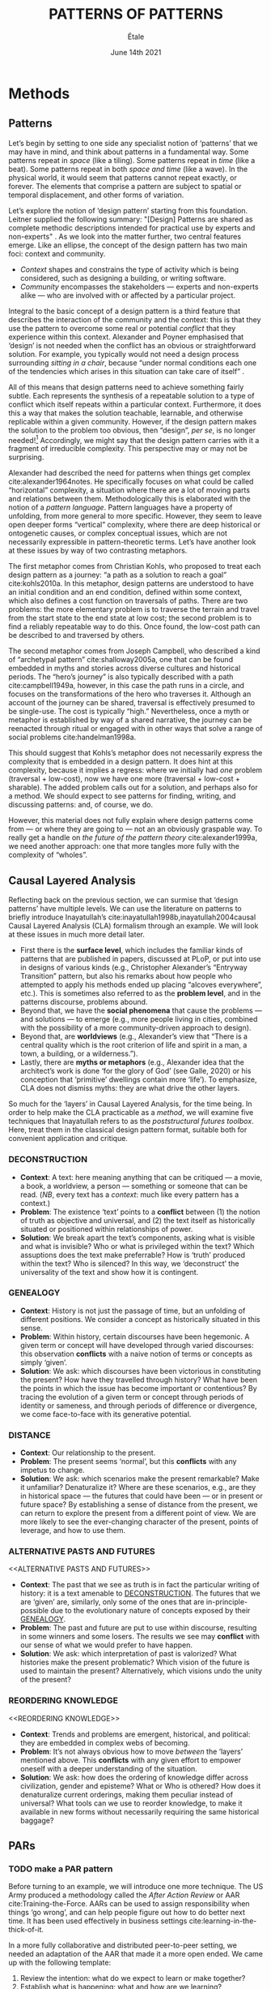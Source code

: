 #+Title: PATTERNS OF PATTERNS
#+AUTHOR: Étale 
#+Date: June 14th 2021
#+BIBLIOGRAPHY: /home/joe/pattern-reboot/main.bib
#+LATEX_HEADER: \usepackage[a4paper,bindingoffset=0.2in,left=1in,right=1in,top=1in,bottom=1in,footskip=.25in]{geometry}
#+LATEX_HEADER: \usepackage[dvipsnames]{xcolor}
#+LATEX_HEADER: \usepackage{fontspec}
#+LATEX_HEADER: \usepackage{natbib}
#+LATEX_HEADER: \usepackage[math-style=french]{unicode-math}
#+LATEX_HEADER: \usepackage{mathtools}
#+LATEX_HEADER: \setmonofont[Color=blue]{Ubuntu Mono}
#+LATEX_HEADER: \newfontfamily{\mm}[Color=red]{DejaVu Sans Mono}
#+LATEX_HEADER: \setmainfont[BoldFont=EB Garamond,BoldFeatures={Color=ff0000}]{EB Garamond}
#+LATEX_HEADER: \newcommand{\hookuparrow}{\mathrel{\rotatebox[origin=c]{90}{$\hookrightarrow$}}}
#+LATEX_HEADER: \definecolor{pale}{HTML}{fffff8}
#+LATEX_HEADER: \definecolor{orgone}{HTML}{83a598}
#+LATEX_HEADER: \definecolor{orgtwo}{HTML}{fabd2f}
#+LATEX_HEADER: \definecolor{orgthree}{HTML}{d3869b}
#+LATEX_HEADER: \definecolor{orgfour}{HTML}{fb4933}
#+LATEX_HEADER: \definecolor{orgfive}{HTML}{b8bb26}
#+LATEX_HEADER: \definecolor{gruvbg}{HTML}{1d2021}
#+LATEX_HEADER: \newenvironment*{emptyenv}{}{}
#+LATEX_HEADER: \usepackage{sectsty}
#+LATEX_HEADER: \sectionfont{\normalfont\color{red}\selectfont}
#+LATEX_HEADER: \subsectionfont{\normalfont\selectfont}
#+LATEX_HEADER: \paragraphfont{\normalfont\selectfont}
#+LATEX_HEADER: \subsubsectionfont{\normalfont\selectfont\color{black!50}}

* Methods
<<methods>>
** Patterns
   :PROPERTIES:
   :CUSTOM_ID: background
   :END:

Let’s begin by setting to one side any specialist notion of ‘patterns’
that we may have in mind, and think about patterns in a fundamental
way.  Some patterns repeat in /space/ (like a tiling). Some patterns
repeat in /time/ (like a beat).  Some patterns repeat in both /space and
time/ (like a wave).  In the physical world, it would seem that
patterns cannot repeat exactly, or forever.  The elements that
comprise a pattern are subject to spatial or temporal displacement,
and other forms of variation.

Let’s explore the notion of ‘design pattern’ starting from this
foundation.  Leitner supplied the following summary: "[Design]
Patterns are shared as complete methodic descriptions intended for
practical use by experts and non-experts" \citep{leitner2015a}.  As we
look into the matter further, two central features emerge.  Like an
ellipse, the concept of the design pattern has two main foci: context
and community.

- /Context/ shapes and constrains the type of activity which is being considered, such as designing a building, or writing software.
- /Community/ encompasses the stakeholders --- experts and non-experts alike --- who are involved with or affected by a particular project.

Integral to the basic concept of a design pattern is a third feature
that describes the interaction of the community and the context: this
is that they use the pattern to overcome some real or potential
/conflict/ that they experience within this context.  Alexander and
Poyner emphasised that ‘design’ is not needed when the conflict has an
obvious or straightforward solution.  For example, you typically would
not need a design process surrounding /sitting in a chair/, because
“under normal conditions each one of the tendencies which arises in
this situation can take care of itself”
\citep[p.~311]{alexander1970a}.

All of this means that design patterns need to achieve something
fairly subtle.  Each represents the synthesis of a repeatable solution
to a type of conflict which itself repeats within a particular
context.  Furthermore, it does this a way that makes the solution
teachable, learnable, and otherwise replicable within a given
community.  However, if the design pattern makes the solution to the
problem too obvious, then “design”, /per se/, is no longer needed![fn::
For example, Peter Norvig argued that we see fewer design patterns in
dynamic and functional languages, because these languages embed many
of the concepts that the patterns that are explicitly used in OOP
/describe/.]  Accordingly, we might say that the design pattern carries
with it a fragment of irreducible complexity.  This perspective may or
may not be surprising.

Alexander had described the need for patterns when things get complex
cite:alexander1964notes.  He specifically focuses on what could be
called “horizontal” complexity, a situation where there are a lot of
moving parts and relations between them.  Methodologically this is
elaborated with the notion of a /pattern language/.  Pattern languages
have a property of unfolding, from more general to more specific.
However, they seem to leave open deeper forms “vertical” complexity,
where there are deep historical or ontogenetic causes, or complex
conceptual issues, which are not necessarily expressible in
pattern-theoretic terms.  Let’s have another look at these issues by
way of two contrasting metaphors.

The first metaphor comes from Christian Kohls, who proposed to treat
each design pattern as a journey: “a path as a solution to reach a
goal” cite:kohls2010a.  In this metaphor, design patterns are
understood to have an initial condition and an end condition, defined
within some context, which also defines a cost function on traversals
of paths.  There are two problems: the more elementary problem is to
traverse the terrain and travel from the start state to the end state
at low cost; the second problem is to find a reliably repeatable way
to do this.  Once found, the low-cost path can be described to and
traversed by others.

The second metaphor comes from Joseph Campbell, who described a kind
of “archetypal pattern” cite:shalloway2005a, one that can be found
embedded in myths and stories across diverse cultures and historical
periods.  The “hero’s journey” is also typically described with a path
cite:campbell1949a, however, in this case the path runs in a circle,
and focuses on the transformations of the hero who traverses it.
Although an account of the journey can be shared, traversal is
effectively presumed to be single-use.  The cost is typically “high.”
Nevertheless, once a myth or metaphor is established by way of a
shared narrative, the journey can be reenacted through ritual or
engaged with in other ways that solve a range of social problems
cite:handelman1998a.

This should suggest that Kohls’s metaphor does not necessarily express
the complexity that is embedded in a design pattern.  It does hint at
this complexity, because it implies a regress: where we initially had
/one/ problem (traversal + low-cost), now we have one more (traversal +
low-cost + sharable).  The added problem calls out for a solution, and
perhaps also for a method.  We should expect to see patterns for
finding, writing, and discussing patterns: and, of course, we do.

However, this material does not fully explain where design patterns
come from — or where they are going to — not an an obviously graspable
way.  To really get a handle on /the future of the pattern theory/
cite:alexander1999a, we need another approach: one that more tangles
more fully with the complexity of “wholes”.

** Causal Layered Analysis

Reflecting back on the previous section, we can surmise that ‘design
patterns’ have multiple levels.  We can use the literature on patterns
to briefly introduce Inayatullah’s
cite:inayatullah1998b,inayatullah2004causal Causal Layered Analysis
(CLA) formalism through an example.  We will look at these issues in
much more detail later.

- First there is the *surface level*, which includes the familiar kinds
  of patterns that are published in papers, discussed at PLoP, or put
  into use in designs of various kinds (e.g., Christopher Alexander’s
  “Entryway Transition” pattern, but also his remarks about how people
  who attempted to apply his methods ended up placing “alcoves
  everywhere”, etc.).  This is sometimes also referred to as the
  *problem level*, and in the patterns discourse, problems abound.
- Beyond that, we have the *social phenomena* that cause the problems —
  and solutions — to emerge (e.g., more people living in cities,
  combined with the possibility of a more community-driven approach to
  design).
- Beyond that, are *worldviews* (e.g., Alexander’s view that “There is a
  central quality which is the root criterion of life and spirit in a
  man, a town, a building, or a wilderness.”).
- Lastly, there are *myths or metaphors* (e.g., Alexander idea that the
  architect’s work is done ‘for the glory of God’ (see Galle, 2020) or
  his conception that ‘primitive’ dwellings contain more ‘life’).  To
  emphasize, CLA does not dismiss myths: they are what drive the other
  layers.

So much for the ‘layers’ in Causal Layered Analysis, for the time
being.  In order to help make the CLA practicable as a /method/, we will
examine five techniques that Inayatullah refers to as the
/poststructural futures toolbox/.  Here, treat them in the classical
design pattern format, suitable both for convenient application and
critique.

*** DECONSTRUCTION
<<DECONSTRUCTION>>

- *Context*: A text: here meaning anything that can be critiqued — a movie, a book, a worldview, a person — something or someone that can be read.  (/NB/, every text has a /context/: much like every pattern has a context.)
- *Problem*: The existence ‘text’ points to a *conflict* between (1) the notion of truth as objective and universal, and (2) the text itself as historically situated or positioned within relationships of power.
- *Solution*: We break apart the text’s components, asking what is visible and what is invisible? Who or what is privileged within the text? Which assuptions does the text make preferrable?  How is ‘truth’ produced within the text?  Who is silenced?  In this way, we ‘deconstruct’ the universality of the text and show how it is contingent.

# Example: ‘How did Howard’s interviews for Tools for Thought go?’
# If people talk about ‘freedom’ we can try to find the assumptions
# - "what is freedom" - well, not the 4 freedoms in the original version
# ... back when the Americans were fighting the british.
# - because of economics stuff... slavery made sense
# - but racism was their the lower causal layer!
# - At the economic layer it was making good sense

*** GENEALOGY
<<GENEALOGY>>

- *Context*: History is not just the passage of time, but an unfolding of different positions. We consider a concept as historically situated in this sense.
- *Problem*: Within history, certain discourses have been hegemonic. A given term or concept will have developed through varied discourses: this observation *conflicts* with a naive notion of terms or concepts as simply ‘given’.
- *Solution*: We ask: which discourses have been victorious in constituting the present? How have they travelled through history? What have been the points in which the issue has become important or contentious?  By tracing the evolution of a given term or concept through periods of identity or sameness, and through periods of difference or divergence, we come face-to-face with its generative potential.

# Example: update on Joe’s collaboration with Luís
# - instead of blending, you work back up the tree

*** DISTANCE
<<DISTANCE>>

- *Context*: Our relationship to the present.
- *Problem*: The present seems ‘normal’, but this *conflicts* with any impetus to change.
- *Solution*: We ask: which scenarios make the present remarkable?  Make it unfamiliar? Denaturalize it?  Where are these scenarios, e.g., are they in historical space — the futures that could have been — or in present or future space? By establishing a sense of distance from the present, we can return to explore the present from a different point of view.  We are more likely to see the ever-changing character of the present, points of leverage, and how to use them.

# Example: ‘Distance’ can show up in physical space, e.g., at UT Austin    the public affairs school is in a secluded area, in a park and a somewhat obscure library; the mathematics building is adjacent to “applied mathematics” but logic and metaphysics are housed in a different part of the campus.

*** ALTERNATIVE PASTS AND FUTURES
<<ALTERNATIVE PASTS AND FUTURES>>

- *Context*: The past that we see as truth is in fact the particular writing of history: it is a text amenable to [[DECONSTRUCTION]].  The futures that we are ‘given’ are, similarly, only some of the ones that are in-principle-possible due to the evolutionary nature of concepts exposed by their [[GENEALOGY]].
- *Problem*: The past and future are put to use within discourse, resulting in some winners and some losers.  The results we see may *conflict* with our sense of what we would prefer to have happen.
- *Solution*: We ask: which interpretation of past is valorized?  What histories make the present problematic?  Which vision of the future is used to maintain the present?  Alternatively, which visions undo the unity of the present?

# Example: We can compare the histories of R and Emacs.

*** REORDERING KNOWLEDGE
<<REORDERING KNOWLEDGE>>
- *Context*: Trends and problems are emergent, historical, and political: they are embedded in complex webs of becoming.
- *Problem*: It’s not always obvious how to move /between/ the ‘layers’ mentioned above. This *conflicts* with any given effort to empower oneself with a deeper understanding of the situation.
- *Solution*: We ask: how does the ordering of knowledge differ across civilization, gender and episteme? What or Who is othered? How does it denaturalize current orderings, making them peculiar instead of universal? What tools can we use to reorder knowledge, to make it available in new forms without necessarily requiring the same historical baggage?

# Example: What are the myths and metaphors in the ‘user’ and ‘developer’ communities?  How do users and developers see themselves?  E.g., some perspectives is wrapped up in the concept of “hacker culture” which emerged in a given time and space, with a given relationship to technology.

# Maybe the documentation isn’t written down, but it is in the community
# ... I need to get to know these people and learn from the hackers
# ... cf. Hackers’ Dictionary

** PARs

# These are the key to the process of creating form
# I put the accent on the process
# Deeply I found the diagrams themself had power
# paralysed

*** TODO make a PAR pattern

Before turning to an example, we will introduce one more technique.
The US Army produced a methodology called the /After Action Review/ or
AAR cite:Training-the-Force.  AARs can be used to assign
responsibility when things ‘go wrong’, and can help people figure out
how to do better next time.  It has been used effectively in business
settings cite:learning-in-the-thick-of-it.

In a more fully collaborative and distributed peer-to-peer setting, we
needed an adaptation of the AAR that made it a more open ended. We
came up with the following template:

1. Review the intention: what do we expect to learn or make together?
2. Establish what is happening: what and how are we learning?
3. What are some different perspectives on what’s happening?
4. What did we learn or change?
5. What else should we change going forward?

When we fill in the template, we call it a /PAR/.  The acronym has stood
for various things over the years, but we feel it works best a
stand-alone term — with reference to the corresponding concept in
golf, we get a sense of how we’re doing.

Like the Army, we typically use PARs retrospectively (so, asking,
“what /did/ we expect to learn or make together?”): but they can also be
applied to look forward.  In that case, item #5 might be expanded to
include a number of different scenarios.

Some further things to note:

- PARs are related to patterns, although they don’t necessarily have
  the ‘repeating’ aspect.  Nevertheless, they help us to understand
  context, its problems and proposed solutions.  In this sense they
  might be seen as a template for proto-patterns.

- In our collaborative practice, once when we have collected a
  suitable number of PARs, we can use them as data for analysis with
  CLA. Metaphorically, this ‘integrates’ the ‘tangent vectors’ that we
  spotted when we were working together.


* Application

With the tools from Section [[methods]] at our disposal, we can now turn
to a CLA of the design patterns community.

** Understanding data, headlines, empirical world (short term change) :data:

Recall that this section is also referred to as the ‘problem’ layer
The pattern community is not short on problems: a ‘problematizing’
view of reality is one of the main features of the design pattern
method.  However, there are a range of problems that the community has
surfaced which are not fully solved.  For example, ‘Alexander's
Problem’, as described by his collaborator Greg Bryant:

#+begin_quote
His books are influential, and have inspired countless good acts. But
despite all of the tools he created, his penetrating research, his
many well-wrought projects, and his excellent writing, he did not
manage to grant, to his readers, the core sensibility that drove the
work. He also did not organize the continuance of the research program
that revolves around this sensibility. cite:bryant2015
#+end_quote
Coming from a different direction, Alexander framed a related query
for programmers using pattern methods:
#+begin_quote
What is the Chartres of programming? What task is at a high enough
level to inspire people writing programs, to reach for the stars?
cite:alexander1999a
#+end_quote
These are some of the high-level problems that are somewhat well known
in the patterns community, but which do not necessarily have consensus
answers.  More recently, Dawes and Ostwald cite:dawes2017a develop an
elegant taxonomy of existing criticisms of the pattern method:

- Conceptualisation :: Ontology, Epistemology (e.g., “Rejecting pluralistic values confuses subjective and objective phenomena”)
- Development and documentation :: Reasoning, Testing, Scholarship (e.g., “The definitions of ‘patterns’ and ‘forces’ are inexplicit”)
- Implementation and outcomes :: Controlling, Flawed, Unsuccessful (e.g., “Patterns disallow radical solutions”)

By showing how the criticisms relate to one another, Dawes and Ostwald
start to develop a [[GENEALOGY][GENEALOGY]] at level of critical perspectives.  In a
parallel work they analyse the structure of /A Pattern Language/
cite:Dawes2018.  This is important because criticisms are likely to
arise in the process of real or potential applications.  In the later
work, Dawes and Ostwald develop three alternative perspectives APL’s
contents which they refer to as the *generalised*, *creator*, and *user*
perspectives.  The latter perspectives represent different techniques
for [[REORDERING KNOWLEDGE][REORDERING KNOWLEDGE]].  We will elaborate at the next level.

** Systemic approaches and solutions (social system)                :system:
Where do the problems we encounter come from?  Using graph-theoretic
measures Dawes and Ostwald cite:Dawes2018 found that:

- The creator model appears to be /less intelligible/ than the user model, while
- The creator’s perspective of the language is /more beautiful/.

Their central finding, however, is that many patterns in which
Alexander had medium or low confidence in fact occupy a relatively
central position in APL’s graph:

#+begin_quote
the patterns which are most likely to be encountered by designers –
are most easily accessed, or provide greatest access to other patterns
– might be those which Alexander acknowledged were incapable of
providing fundamental solutions to the problems they addressed.
#+end_quote

This means that novice users might be /expected/ to encounter problems
in application of APL’s patterns: “despite its often authoritative and
dogmatic tone, Alexander’s text was framed as a work in progress,
rather than a deﬁnitive design guide” (p. 22).  Dawes and Ostwald
suggest that their analysis could point to “prime opportunities to
continue the development of /A Pattern Language/'' (p. 21).

Here, a number of issues more closely linked to software begin to crop
up.  The software patterns community has established venues like the
global PLoP conferences, and working methods like /writers workshops/.
There are a range of ‘other’ pattern discourses — ‘other’ in the sense
mentioned in our [[REORDERING KNOWLEDGE][REORDERING KNOWLEDGE]] pattern — such as PurPLSoc, or
the world of practicing architects.  There have been some attempts at
creating more systematic archives of patterns.  Importantly, the
first-ever Wiki was developed in collection with a platform for
developing, sharing, and revising pattern languages
cite:cunningham2013a.[fn::
http://wiki.c2.com/?PeopleProjectsAndPatterns][fn::
http://c2.com/ppr/] However, there was a distinction between the
discussions and the finished patterns.  In the 2013 retrospective,
Ward Cunningham writes:
#+begin_quote
The original wiki technology functioned in a direct open-source mode,
which allowed individuals to contribute small pieces to incrementally
improve the whole.
#+end_quote
This is true — for some suitable definition of “open source” — but
there was little attention to licensing or collaborative revision.
Furthermore, when it came to rights on the ‘finished’ patterns,
discussions took place in “letters and replies”[fn::
http://c2.com/ppr/titles.html] — rights in the patterns themselves
were more closely guarded.[fn:: http://c2.com/ppr/about/copyright.html]

Whereas Wiki technology could in principle have been a site for
ongoing [[DECONSTRUCTION][DECONSTRUCTION]] of patterns, this didn’t seem to happen.  The
fact that this didn’t happen is itself interesting.  There were /four/
published “letters and replies”,[fn:: http://c2.com/ppr/letters/index.html].
Unfortunately, we could not find a public archive of the “design
patterns mailing list” where more discussions took place.

Some other approaches came up: notably Jenifer Tidwell’s charges
against the Gang of Four (and other developer-centric pattern
languages) resonates with what we saw from Dawes and Ostwald above:

#+begin_quote
But the reality of a software artifact that the developer sees is not
the only one that's important.  What about the user's reality?  Why
has that been ignored in all the software patterns work that's been
done?  Isn't the user's experience the ultimate reason for designing a
building or a piece of software?  If that's not taken into account,
how can we say our building -- or our software -- is “good”? — http://www.mit.edu/~jtidwell/gof_are_guilty.html
#+end_quote

Notice that now the /user/ of the designed artefact is involved in the
story, who may be a different figure from the “user” of the pattern
language.  Her critique suggests at least a couple [[ALTERNATIVE PASTS
AND FUTURES][ALTERNATIVE PASTS
AND FUTURES]]: e.g., what if the end-user had been placed at the centre
the whole time?  The fact that both her book cite:tidwell2010designing
and an essay by Jans Borchers that draws inspiration from her critique
cite:borchers2008pattern have over 1000 citations apiece on Google
Scholar shows that the thinking involved has been impactful.  And yet,
we wonder what the pattern community has drawn from this.

(Comment here: Noorah’s points about customization as a way in to free
software seem related to Tidwell’s ideas.)

# https://designinginterfaces.com/firstedition/

** Worldview, ways of knowing and alternative discourse          :worldview:
The situation with licensing on c2 is particularly interesting in
light of Alexander’s perspective that /APL/ was a “living language”.  In
principle, Wiki technology might have presented the opportunity to
realise this vision fully for the first time, in a real-but-virtual
way.  Wiki technology indeed became widely influential when it was
combined with a free content license on Wikipedia (originally GNU FDL,
later CC-By-SA).

Fast-forwarding to the present day, Christopher Alexander’s website
=patternlanguage.com= writes about [[https://www.patternlanguage.com/membership/memberstour3-struggle.html][The Struggle for People to be Free]] —
but it does not reference freedom in the Stallman sense.

Although he was concerned: “Instead of being widely shared, the
pattern languages which determine how a town gets made becomes
specialized and private.”  Now in 2021 the pattern language is /not/
available.

Gabriel and
Goldman talk about sharing and ‘gift culture’ in their essay [[https://dreamsongs.com/MobSoftware.html][Mob
Software: The Erotic Life of Code]], and discuss a way of working that
seems to bring back the early days of hacker culture.  They reference
the open source community — but not the free software community, so we
will follow Gabriel and Goldman’s usage here — as the origin of Mob
Software.

#+begin_quote
Because the open source proposition asked the crucial first question,
I include it in what I am calling "mob software," but mob software
goes way beyond what open source is up to today.
#+end_quote

That crucial first question is:

#+begin_quote
What if what once was scarce is now abundant?
#+end_quote

It is well known that the PLoP conference series is significantly
influenced by Gabriel.  The series features attention not only to
workshops cite:gabriel2002a but also /games/, informal gifts, and
creating a sense of psychological safety: indeed, the central issue of
making a space where ‘failure’ is OK and even celebrated, as per Mob
Software.

The essay emphasises its own criticisms of open source:

#+begin_quote
Unfortunately, the open-source community is extremely conservative
... Although the classic open-source licenses permit forking, it
rarely happens because a fork is a failure—there is a right place to
go and a right thing to build.
#+end_quote

(Five years later, with the creation of Git, forking became
considerably more typical.)  Resonating with Tidwell’s critique from
above:

#+begin_quote
One difference between open source and mob software is that open
source topoi are technological while mob software topoi are people
centered.
#+end_quote

On a technical basis, Gabriel’s vision sounds a lot like today’s world
of /microservices/.

#+begin_quote
Picture this: All devices that include computing elements are
connected, and their collective software forms one large
system. ... Almost all the source code for this massive
system—estimated in the billions of lines of code—is available under a
license that grants total recombination rights: Any fragment of source
code can be used for any purpose.
#+end_quote

While this vision hasn’t fully come to pass — there are still many
proprietary services — nowadays many big companies are also big
proponents of open source.  Here it is useful to employ the [[DISTANCE][DISTANCE]]
pattern, and think about what might make the current situation
exceptional.  Gabriel himself uses the technique of scenarious to
imagine [[ALTERNATIVE PASTS AND FUTURES][ALTERNATIVE PASTS AND FUTURES]], e.g., imagining a future in
which:

#+begin_quote
Mentoring circles and other forms of workshop are the mainstay of
software development education. There are hundreds of millions of
programmers.
#+end_quote

Here we aim to go deeper into the foundations of the worldview that
Gabriel puts forth.  Usefully, an article by VanDrunen “traces the
source of Gabriel’s ideas by examining the authorities he cites and
how he uses them and evaluates their validity on their own terms”
cite:vandrunenchristian.  His critique works as a (frankly quite
brilliant) [[DECONSTRUCTION][DECONSTRUCTION]] of the thinking behind Gabriel’s essay.
Some key excerpts follow.[fn:: Maybe these should be organised using
the same taxonomy of critiques we introduced above. -JC]

- “Kauffman’s work is about a rediscovery of the sacred, and it amounts to a proposal of the laws of self-organization as a new deity”
- “One thing we find in common with Lewis Thomas’s ants, Kauffman’s autocatalytic sets of proteins, and the agents inhabiting Sugarscape is that they all lack intelligence.”
- “In other words, the rules given by Gabriel describe only the conforming aspect of group behavior. In reality, there is a tension between independent and conforming tendencies, and the flock patterns emerge from the interaction between the two.”
- “His examples of “mob activity” among people—the making of the Oxford English Dictionary, cathedral-building, and open source software discussed later—all had oversight, master-planning of some sort.”
- “There are several distinct senses of ‘gift’ that lie behind these ideas, but common to each of them is the notation that a gift is a thing we do not get by our own efforts.” (quoting Hyde)
- “Certainly proprietary code is shared property among those working in a corporate development team, but it is not common to the larger community of software developers and users.”
- “A computer program is not like a poem or a dance in this way; if the programmer is not able to produce something parsable in the programming language or cannot fit the instructions together in a logical way, the program simply will not work.”
- “Gabriel’s own experience may color his perception. He founded a software company that produced programs for Lisp development and which went bankrupt after 10 years.”
- “Moreover, if Gabriel means to suggest that these programming languages or models could have made programming more accessible to the masses lacking technical skill, it is quite a dubious claim,”

** Myths, metaphors and narratives: imagined (longer term change) :narrative:

In the metaphor for CLA preferred by futurist Rebecca Ryan: having
descended through the sunlight, twilight, and midnight zones, we now
come to the abyss.  This will afford us a view from 20000 feet /below/
the surface.  We are likely to find some things that appear strange.
At this level, we connect with the cultural themes that support the
worldview discussed above.

To start with, let’s return to Alexander’s lecture “The origins of
pattern theory: the future of the theory, and the generation of a
living world”, presented at IEEE and published in /IEEE Software/.  This
is an important nexus between the world of architectural and software
patterns.  In fact, he posits [[ALTERNATIVE PASTS AND FUTURES][ALTERNATIVE PASTS AND FUTURES]] in which
the separation between these domains dissolves.  What are left with
/generative patterns/.

[[DISTANCE][DISTANCE]]: actually we are seeing some of these things taking shape?

*** Social and ethical issues in computing
Even if we disagree with what Gabriel says, the way he says it is interesting!

One paper we read as a class was entitled “How Computer Systems Embody
Values” (Nissenbaum, 2001).

#+begin_quote
I believe, however, that we do see values and beliefs reflected in the
way we program and what we program, but that the reflection comes only
in subtle ways, aspects like the purpose and motivation for the
software and the human interaction around the development of the
software, much more so than the design or coding itself.
#+end_quote

*** Order
Gabriel uses this assumption to disdain authority and any deliberate organization.
*** Gender
Margolis and Fisher, likewise, describe the “person in love with
computers, myopically focused on them to the neglect of all else,
living and breathing the world of computing,” (Margolis and Fisher,
2002, pg 65). The image of such people, they say, turns many people,
especially women, away from the field of computing.
*** God, creativity
- Weizenbaum explains, The computer programmer, however, is a creator of universes for which he alone is the lawgiver.
- it is founded on a presupposition that God is not the orderer of the universe
*** Flocks, sheep, shepherds
This is interesting in light of an observation by Rich Hickey, about
/aggregates/ (I think).
*** Code gardens
What is programming? Is it a leisure activity, like gardening... etc.
*** Programming decontextualised

This is an important admission:

#+begin_quote
In fact, more specifically than that, we are concerned with the task of programming
or coding, which is only one step in the software development process (other activities include
specification, design, documentation, testing, and maintenance).
#+end_quote

*** Hacker lifestyle
In fact, the “way of hacking you like” (Gabriel, 2000, pg 1) with
which Gabriel tantalizes his audience embodies the very stereotype
that keeps the masses away.
*** Alexander cathedrals
Christopher Alexander’s
denial that “some great architect created these buildings,
*** Does Gabriel’s critique of FLOSS apply to the pattern community itself
“small core teams led by module owners who are strict gatekeepers”
*** End user modifications
“No one would mistake the modifications I have made to my home for
something done by a professional.”

That’s interesting... maybe this is because software itself isn’t a
very plastic medium.  But we have the syntax of the software and the
idea of a computer and these are very different things.

*** Software vs architecture
The reality of software is not inherently embedded in space. Hence it has no ready
geometric representation
*** Practice
My practice was to learn algorithms by coding them.
*** Convergent/Divergent

Mob-software projects tend to be divergent

Perhaps a better example of the work of the mob in computing technology, in Gabriel’s
view, is the variety of uses (and users) of the World Wide Web.

*** The hacker ethic

- We seem to have a contradiction between the individually important
  architect and “the mob” (resonating with Tidwell’s concerns for
  end-users).

*** The mob
Mob software is produced by an aggregate effort of programmers
who are “not individually important”

The rise of the software industry, however, killed the nascent mob software approach.

*** Master planning
#+begin_quote
Software development methodologies evolved under this regime along
with a mythical belief in master planning.
#+end_quote
*** Software

Importantly, Gabriel’s lecture can be seen as the response of the
software community.  It took place the next year in front of the same
body.[fn:: fact check]  It imagines similar outcomes.

#+begin_quote
Early computing practices evolved under the assumption that the only
uses for computers were military, scientific, and engineering
computation—along with a small need for building tools to support such
activities.
#+end_quote

JC: That could be related to the history in /Tools for Thought/ of the
‘radicals’ at all phases who were eager to understand how their minds
work.  VanDrunen says that

#+begin_quote
It was engineering and science types, as opposed to, for example,
artists, who defined how software production was done and understood.
#+end_quote

But this is not what Rheingold’s history confirms: Rheingold tells a
history of the basically psychedelic nature of computing, one in which
the key figures are social renegades and polymaths who may as well be
artists.

*** Duende

The concept of duende is difficult to pin down. It is a
personification of a kind of spirit of artistic
spontaneity. Etymologically, it comes from duen de casa, “master of
the house.”

The duende is a demonic earth spirit who helps the artist see the
limitations of intelligence

JC: So it sounds rather like the clown in cite:handelman1998a.

[I]f you take the fear of humiliation. . . and you try to trace it, you realize that you
have a whole series of linkages in your mind which ultimately go back to the fear of
death. For example, if you are mocked you may lose your job, and if you lose your
job perhaps you will end up in the gutter. . . (Grabow, 1983, pg 86)

The mythology of the rich in the overproducing nations that the poor
are in on some secret about satisfaction ... [has] a basis, for people
who live in voluntary poverty or are not capital-intensive do have
more ready access to erotic forms of exchange that are neither
exhausting nor exhaustible and whose use assures their plenty

*** Scarcity
An important aspect of this Gabriel’s critique is that that it is not
just a matter of getting access to source code that creates a
condition of “freedom”.  As VanDrunen put it:

- “The meaning is, what if there were more people with significant skill in developing software? How would that change how software is developed and distributed and to what uses software is put?”

This is developed in more recent thinking by R. M. Unger.

*** Gift culture
The specific cultural understanding of how ‘gifts’ are meant to be
used and consumed might cast some light on the otherwise confusing
preference for open access at PLoP.  But perhaps more fundamental is
the notion of an /object/. 


- “Hyde contrasts the spirits of gift and commodity economies with the Greek words eros and logos. In his mind, eros stand for imagination, logos for logic; eros for synthesis, logos for analysis or dialectic; eros for bonding (including the bonding of people in a relationship), logos for differentiating into parts.”

# DECONSTRUCTION, GENEALOGY, DISTANCE, ALTERNATIVE PASTS AND FUTURES, REORDERING KNOWLEDGE

* Discussion?

** Next steps

- NNexus + recommender for learning
- Point out that this applies to synthesis later on
 - Would be useful to have


- What does change at the myth level look like?
- The ship that came in 1619 was actually a pirate ship, they happened to find slaves rather than gold...
  - Remarkable...!
  - It went back to the particular pirate ship but once it got started, then you started to invent myths, "the South"
  - 400 years later, you have /controversy over the statues/.
  - We don’t use ‘Altavista’ any more but we still know what it is, you can’t get rid of the symbol

- ‘Patterns’ are more at the immediate level
- Nevertheless, the patterns may embodying a worldview (e.g., at least the worldview of design) — rather than the deep

- Needing to build schools, user interfaces, etc.
- Comment about silos: how *interoperable* are the patterns?
  - I don’t care to be rewriting the whole thing
  - I need some math, come to our next session... no I just want to explain these (familiar critique in the peeragogy project)
    - But now we got a bunch of newcomers saying we want to write a 5 page intro
    - This could get back to conceptual blend
    - ‘Peeragogy and Handbook’
    - ‘Wikipedia’ is a wiki and an encyclopedia; then you get WikiData...
- In this ghetto we do Alexander patterns, here we do 15 principles, here it’s Takashi...
- Which are the problems that are /invisible/ (the fish doesn’t see the water it is swimming in)
  - They think of their own freedom but not that of the other people’s priorities
- E.g., you’re supposed to go in person to join the Workshop...

- Rejecting pluralistic values, and others...
- Cf. our annotated bibliography in Google Drive

We aim to surface answers to some of the questions and concerns raised
in the introduction.

- One of our challenges with the Futures paper was that they were not well-versed in patterns
- That problem doesn’t exist if we are submitting to PLoP, but we have the opposite problem
- So, keep it light with CLA — with our previous paper, it was trying to push the Futures and Patterns literature at the same time

- What if I’ve built things at this level, but I haven’t dealt with this.
- Then maybe you have a dominance of rosy glasses problems-and-solutions
  - Does this then mean “oh we just need new patterns?”
  - The mythos is intact even though you changed the surface
  - “dominant group” persists; ‘divine right of kings’ or the mythos of the caste system; feet of the original humans
  - Patterns and anti-patterns (and CLA) of communism would be an interesting sequel
  - Bolsheviks had the /idea of a professional revolutionary/.

** Callback to design as blending in the previous paper
** Callback where relevant to peer learning and peer production in the first paper
** Other notes

In a way, the need for a ‘complexity of wholes’ should not be
surprising in light of current perspectives from neuroscience
cite:mcgilchrist2019master.  (NB I think there was someone who showed
up at Cicolab a while ago who had written a paper on patterns and
systems or patterns and complexity theory.)

- Go in, /patterns/ don’t need to be defined; we can make a nice clean reference to our PLoP paper
- Do people only recognise myths until they encounter different cultures?
- It’s /dynamic/ moreso than /robust/ or /resilient/ — behind the terms, you might find that adaptive capacity is compatible
 - Branching processes; 1 customer tells 2 of their friends.
 - Is the growth-rate bigger than the death rate?  If so it will grow until whatever carrying capacity.
 - We need social distances on youtube...
 - Survival analysis in Tim’s thesis?
- It’s not just the meme going viral, it’s also spawning whole discourses
 - it can’t just branch forever, it will run into new limitations; and what is the individual?
 - what if these interact so much that it becomes the new individual?
  - This is how we spread the new myth, but it then dominates
  - E.g., with the pattern community, this isn’t too much /unlike/ Alexander’s dynamics that Ray’s been reading about in /Synthesis of Form/
  - E.g., I don’t always control things — this is evolution not intelligent design.  I’m a co-creator!  The dao will be flowing, but I may be able to skillfully move things around and work with it.  This doesn’t negate design patterns, I just need to understand their scope.  In a very simple case of design, these are materials I can master them.
  - E.g., I made the design with plastic, vs natural stone with weakness points... you’re also engaging with an outside world
- Solutions, problems, and context — the context may be active and dynamic!
- We were talking about Alexander and the design of a rocket.  Getting to the moon is difficult, we have 2 big moving bodies nearby.  I need to plot a trajectory in this context; it’s not as simple as shooting as a moving target; there’s a lot going on... this could lead to all kinds of counterintuitive things.
- Analua was talking about /deep resiliance/ — would this relate to the /adaptive capacity/ stuff


# ‘Participatory nature’ + there may be users
# ‘Patterns existing at the litany level’ is worthy of the pattern
# Burn books, make up stories of the past — vs — empowering the citizens (making your own myths)

# today more and more design problems are reaching insoluble levels of complexity... a background... specialist information, widespread, disorganized... specialists... never best clear — This is definitely

# Traditional builder knew about alcoves — and you learned the
# patterns, you didn’t need to write them down (cf. PNG culture as a
# boundary case).

# nowadays we have new kinds of materials... we now need to think it w/
# modern materials

# “IKEA effect” people actually like them because they put things together

# Problems were so rare that there were not actual designers!

# Down to the level of “brass tacks”

# Copy had to be exact — personal intuition — emphasis on intuition
# 2 hemispheres, 2 cultures
# — logic and geometry vs intuition

# In a well-functioning there are interconnections between brain centres
# (and turn each other off, selectively; the society of mind isn’t having a civil!)

# So, remind people what Alexander said at the beginning
# — cf. the critiques of patterns taxonomy — almost like the LITANY CONCEPT
# — have others mentioned things about ‘open source’?

- Feminism (white women) and anti-racism (black men); neither is actively harmed.
- Deeper layer: we /deal with causes/ (in two senses) rather than /humanity/ in general.
  - MLK vs ‘I am a man’ signs (just because I carry garbage)
  - Can relate to wholeness
  - People tend to think about humanity in terms of the particulars of their culture.
  - You don’t want to get rid of a ‘bias by race’ and then find some other group is at the bottom!!!
  - The real solution may involve revising myths (e.g., Horatio Alger)
  - Mulitple literacies (like the ROSETTA STONE as a symbol in the Jung sense of a symbol)
  - Thoth emerald tablet
- We could have lived in an alternative history in which pantheism was dominant
- Isis cults even in London (and maybe Oxford)
  - Maybe it would be a ‘dominant-nondominance’: we want a more pluralistic time, with a variety of different cults.
  - Joseph could have invented Freud’s theory and we might have had ‘dream cults’


* Conclusion

* The end :ignore:

#+begin_export latex
\bibliographystyle{unsrt}
\bibliography{./main}
#+end_export
